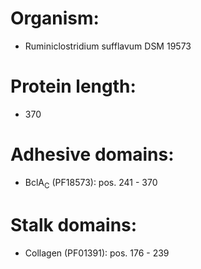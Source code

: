 * Organism:
- Ruminiclostridium sufflavum DSM 19573
* Protein length:
- 370
* Adhesive domains:
- BclA_C (PF18573): pos. 241 - 370
* Stalk domains:
- Collagen (PF01391): pos. 176 - 239

